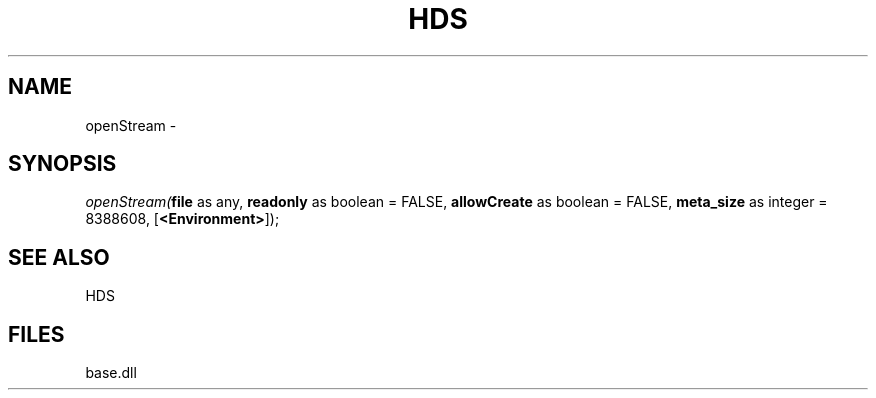 .\" man page create by R# package system.
.TH HDS 1 2000-Jan "openStream" "openStream"
.SH NAME
openStream \- 
.SH SYNOPSIS
\fIopenStream(\fBfile\fR as any, 
\fBreadonly\fR as boolean = FALSE, 
\fBallowCreate\fR as boolean = FALSE, 
\fBmeta_size\fR as integer = 8388608, 
[\fB<Environment>\fR]);\fR
.SH SEE ALSO
HDS
.SH FILES
.PP
base.dll
.PP
